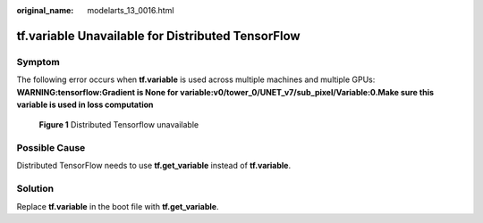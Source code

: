 :original_name: modelarts_13_0016.html

.. _modelarts_13_0016:

**tf.variable** Unavailable for Distributed TensorFlow
======================================================

Symptom
-------

The following error occurs when **tf.variable** is used across multiple machines and multiple GPUs: **WARNING:tensorflow:Gradient is None for variable:v0/tower_0/UNET_v7/sub_pixel/Variable:0.Make sure this variable is used in loss computation**


.. figure:: /_static/images/en-us_image_0000001846137653.png
   :alt: **Figure 1** Distributed Tensorflow unavailable

   **Figure 1** Distributed Tensorflow unavailable

Possible Cause
--------------

Distributed TensorFlow needs to use **tf.get_variable** instead of **tf.variable**.

Solution
--------

Replace **tf.variable** in the boot file with **tf.get_variable**.
